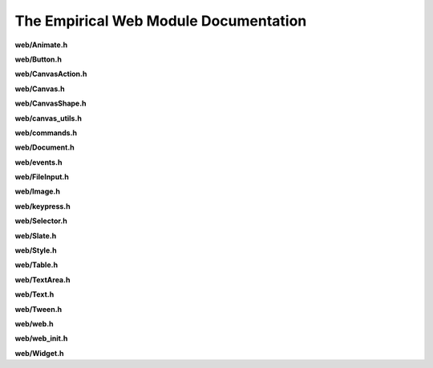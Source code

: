 The Empirical Web Module Documentation
======================================

**web/Animate.h**

.. doxygenfile:: web/Animate.h
   :project: Empirical


**web/Button.h**

.. doxygenfile:: web/Button.h
   :project: Empirical


**web/CanvasAction.h**

.. doxygenfile:: web/CanvasAction.h
   :project: Empirical


**web/Canvas.h**

.. doxygenfile:: web/Canvas.h
   :project: Empirical


**web/CanvasShape.h**

.. doxygenfile:: web/CanvasShape.h
   :project: Empirical


**web/canvas_utils.h**

.. doxygenfile:: web/canvas_utils.h
   :project: Empirical


**web/commands.h**

.. doxygenfile:: web/commands.h
   :project: Empirical


**web/Document.h**

.. doxygenfile:: web/Document.h
   :project: Empirical


**web/events.h**

.. doxygenfile:: web/events.h
   :project: Empirical


**web/FileInput.h**

.. doxygenfile:: web/FileInput.h
   :project: Empirical


**web/Image.h**

.. doxygenfile:: web/Image.h
   :project: Empirical


**web/keypress.h**

.. doxygenfile:: web/keypress.h
   :project: Empirical


**web/Selector.h**

.. doxygenfile:: web/Selector.h
   :project: Empirical


**web/Slate.h**

.. doxygenfile:: web/Slate.h
   :project: Empirical


**web/Style.h**

.. doxygenfile:: web/Style.h
   :project: Empirical


**web/Table.h**

.. doxygenfile:: web/Table.h
   :project: Empirical


**web/TextArea.h**

.. doxygenfile:: web/TextArea.h
   :project: Empirical


**web/Text.h**

.. doxygenfile:: web/Text.h
   :project: Empirical


**web/Tween.h**

.. doxygenfile:: web/Tween.h
   :project: Empirical


**web/web.h**

.. doxygenfile:: web/web.h
   :project: Empirical


**web/web_init.h**

.. doxygenfile:: web/web_init.h
   :project: Empirical


**web/Widget.h**

.. doxygenfile:: web/Widget.h
   :project: Empirical


